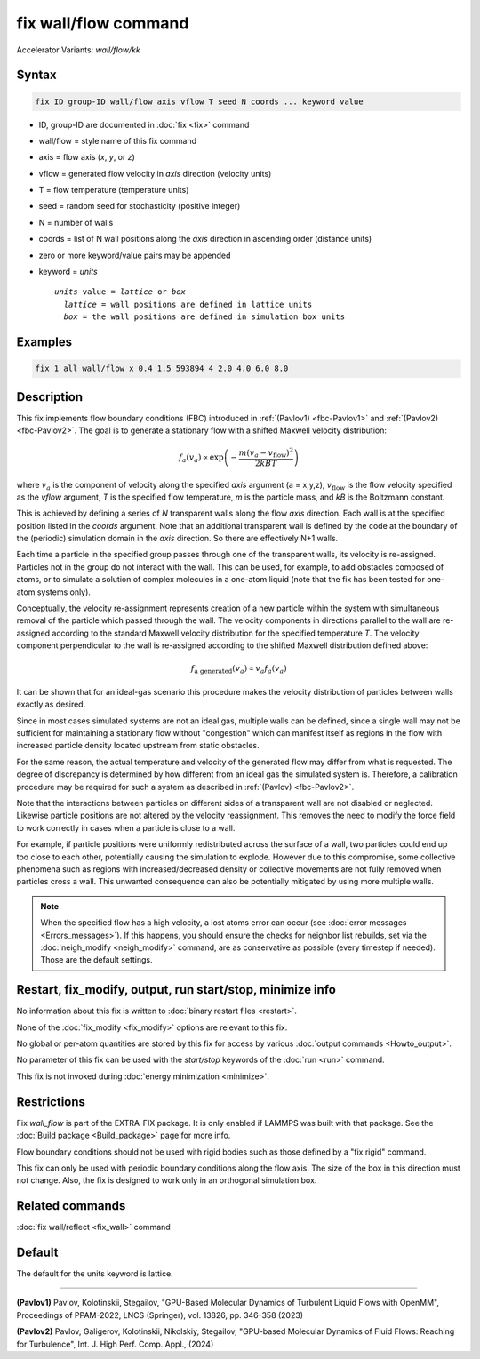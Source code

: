 .. index:: fix wall/flow
.. index:: fix wall/flow/kk

fix wall/flow command
=====================

Accelerator Variants: *wall/flow/kk*

Syntax
""""""

.. code-block:: LAMMPS

   fix ID group-ID wall/flow axis vflow T seed N coords ... keyword value

* ID, group-ID are documented in :doc:`fix <fix>` command
* wall/flow = style name of this fix command
* axis = flow axis (*x*, *y*, or *z*)
* vflow = generated flow velocity in *axis* direction (velocity units)
* T = flow temperature (temperature units)
* seed = random seed for stochasticity (positive integer)
* N = number of walls
* coords = list of N wall positions along the *axis* direction in ascending order (distance units)
* zero or more keyword/value pairs may be appended
* keyword = *units*

  .. parsed-literal::

       *units* value = *lattice* or *box*
         *lattice* = wall positions are defined in lattice units
         *box* = the wall positions are defined in simulation box units

Examples
""""""""

.. code-block:: LAMMPS

   fix 1 all wall/flow x 0.4 1.5 593894 4 2.0 4.0 6.0 8.0

Description
"""""""""""

.. versionadded:: 17Apr2024

This fix implements flow boundary conditions (FBC) introduced in
:ref:`(Pavlov1) <fbc-Pavlov1>` and :ref:`(Pavlov2) <fbc-Pavlov2>`.
The goal is to generate a stationary flow with a shifted Maxwell
velocity distribution:

.. math::

   f_a(v_a) \propto \exp{\left(-\frac{m (v_a-v_{\text{flow}})^2}{2 kB T}\right)}

where :math:`v_a` is the component of velocity along the specified
*axis* argument (a = x,y,z), :math:`v_{\text{flow}}` is the flow
velocity specified as the *vflow* argument, *T* is the specified flow
temperature, *m* is the particle mass, and *kB* is the Boltzmann
constant.

This is achieved by defining a series of *N* transparent walls along
the flow *axis* direction.  Each wall is at the specified position
listed in the *coords* argument.  Note that an additional transparent
wall is defined by the code at the boundary of the (periodic)
simulation domain in the *axis* direction.  So there are effectively
N+1 walls.

Each time a particle in the specified group passes through one of the
transparent walls, its velocity is re-assigned.  Particles not in the
group do not interact with the wall. This can be used, for example, to
add obstacles composed of atoms, or to simulate a solution of complex
molecules in a one-atom liquid (note that the fix has been tested for
one-atom systems only).

Conceptually, the velocity re-assignment represents creation of a new
particle within the system with simultaneous removal of the particle
which passed through the wall.  The velocity components in directions
parallel to the wall are re-assigned according to the standard Maxwell
velocity distribution for the specified temperature *T*.  The velocity
component perpendicular to the wall is re-assigned according to the
shifted Maxwell distribution defined above:

.. math::

   f_{\text{a generated}}(v_a) \propto v_a f_a(v_a)

It can be shown that for an ideal-gas scenario this procedure makes
the velocity distribution of particles between walls exactly as
desired.

Since in most cases simulated systems are not an ideal gas, multiple
walls can be defined, since a single wall may not be sufficient for
maintaining a stationary flow without "congestion" which can manifest
itself as regions in the flow with increased particle density located
upstream from static obstacles.

For the same reason, the actual temperature and velocity of the
generated flow may differ from what is requested.  The degree of
discrepancy is determined by how different from an ideal gas the
simulated system is.  Therefore, a calibration procedure may be
required for such a system as described in :ref:`(Pavlov)
<fbc-Pavlov2>`.

Note that the interactions between particles on different sides of a
transparent wall are not disabled or neglected.  Likewise particle
positions are not altered by the velocity reassignment.  This removes
the need to modify the force field to work correctly in cases when a
particle is close to a wall.

For example, if particle positions were uniformly redistributed across
the surface of a wall, two particles could end up too close to each
other, potentially causing the simulation to explode.  However due to
this compromise, some collective phenomena such as regions with
increased/decreased density or collective movements are not fully
removed when particles cross a wall.  This unwanted consequence can
also be potentially mitigated by using more multiple walls.

.. note::

  When the specified flow has a high velocity, a lost atoms error can
  occur (see :doc:`error messages <Errors_messages>`).  If this
  happens, you should ensure the checks for neighbor list rebuilds,
  set via the :doc:`neigh_modify <neigh_modify>` command, are as
  conservative as possible (every timestep if needed).  Those are the
  default settings.

Restart, fix_modify, output, run start/stop, minimize info
"""""""""""""""""""""""""""""""""""""""""""""""""""""""""""

No information about this fix is written to :doc:`binary restart files
<restart>`.

None of the :doc:`fix_modify <fix_modify>` options are relevant to
this fix.

No global or per-atom quantities are stored by this fix for access by
various :doc:`output commands <Howto_output>`.

No parameter of this fix can be used with the *start/stop* keywords of
the :doc:`run <run>` command.

This fix is not invoked during :doc:`energy minimization <minimize>`.

Restrictions
""""""""""""

Fix *wall_flow* is part of the EXTRA-FIX package.  It is only enabled
if LAMMPS was built with that package.  See the :doc:`Build package
<Build_package>` page for more info.

Flow boundary conditions should not be used with rigid bodies such as
those defined by a "fix rigid" command.

This fix can only be used with periodic boundary conditions along the
flow axis. The size of the box in this direction must not change. Also,
the fix is designed to work only in an orthogonal simulation box.

Related commands
""""""""""""""""

:doc:`fix wall/reflect <fix_wall>` command

Default
"""""""

The default for the units keyword is lattice.

----------

.. _fbc-Pavlov1:

**(Pavlov1)** Pavlov, Kolotinskii, Stegailov, "GPU-Based Molecular Dynamics of Turbulent Liquid Flows with OpenMM", Proceedings of PPAM-2022, LNCS (Springer), vol. 13826, pp. 346-358 (2023)

.. _fbc-Pavlov2:

**(Pavlov2)** Pavlov, Galigerov, Kolotinskii, Nikolskiy, Stegailov, "GPU-based Molecular Dynamics of Fluid Flows: Reaching for Turbulence", Int. J. High Perf. Comp. Appl., (2024)
